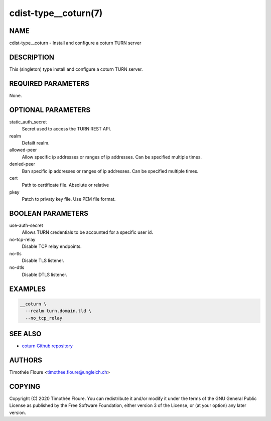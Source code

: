 cdist-type__coturn(7)
=====================

NAME
----
cdist-type__coturn - Install and configure a coturn TURN server


DESCRIPTION
-----------
This (singleton) type install and configure a coturn TURN
server.


REQUIRED PARAMETERS
-------------------
None.


OPTIONAL PARAMETERS
-------------------
static_auth_secret
  Secret used to access the TURN REST API.

realm
  Defailt realm.

allowed-peer
    Allow specific ip addresses or ranges of ip addresses. Can be specified multiple times.

denied-peer
    Ban specific ip addresses or ranges of ip addresses. Can be specified multiple times.

cert
    Path to certificate file. Absolute or relative 

pkey
    Patch to privaty key file. Use PEM file format.

BOOLEAN PARAMETERS
------------------
use-auth-secret
  Allows TURN credentials to be accounted for a specific user id.

no-tcp-relay
  Disable TCP relay endpoints.

no-tls
  Disable TLS listener.

no-dtls
  Disable DTLS listener.

EXAMPLES
--------

.. code-block:: sh

    __coturn \
      --realm turn.domain.tld \
      --no_tcp_relay


SEE ALSO
--------
- `coturn Github repository <https://github.com/coturn/coturn>`_

AUTHORS
-------
Timothée Floure <timothee.floure@ungleich.ch>


COPYING
-------
Copyright \(C) 2020 Timothée Floure. You can redistribute it
and/or modify it under the terms of the GNU General Public License as
published by the Free Software Foundation, either version 3 of the
License, or (at your option) any later version.

